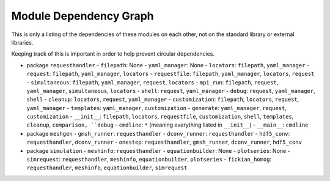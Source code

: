 
Module Dependency Graph
################################################################################

This is only a listing of the dependencies of these modules on each other,
not on the standard library or external libraries.

Keeping track of this is important in order to help prevent circular dependencies.

- package ``requesthandler``
  - ``filepath``: None
  - ``yaml_manager``: None
  - ``locators``: ``filepath``, ``yaml_manager``
  - ``request``: ``filepath``, ``yaml_manager``, ``locators``
  - ``requestfile``: ``filepath``, ``yaml_manager``, ``locators``, ``request``
  - ``simultaneous``: ``filepath``, ``yaml_manager``, ``request``, ``locators``
  - ``mpi_run``: ``filepath``, ``request``, ``yaml_manager``, ``simultaneous``, ``locators``
  - ``shell``: ``request``, ``yaml_manager``
  - ``debug``: ``request``, ``yaml_manager``, ``shell``
  - ``cleanup``: ``locators``, ``request``, ``yaml_manager``
  - ``customization``: ``filepath``, ``locators``, ``request``, ``yaml_manager``
  - ``templates``: ``yaml_manager``, ``customization``
  - ``generate``: ``yaml_manager``, ``request``, ``customization``
  - ``__init__``: ``filepath``, ``locators``, ``requestfile``, ``customization``, ``shell``, ``templates``, ``cleanup``, ``comparison, ``debug``
  - ``cmdline``: ``*`` (meaning everything listed in ``__init__``)
  - ``__main__``: ``cmdline``

- package ``meshgen``
  - ``gmsh_runner``: ``requesthandler``
  - ``dconv_runner``: ``requesthandler``
  - ``hdf5_conv``: ``requesthandler``, ``dconv_runner``
  - ``onestep``: ``requesthandler``, ``gmsh_runner``, ``dconv_runner``, ``hdf5_conv``

- package ``simulation``
  - ``meshinfo``: ``requesthandler``
  - ``equationbuilder``: None
  - ``plotseries``: None
  - ``simrequest``: ``requesthandler``, ``meshinfo``, ``equationbuilder``, ``plotseries``
  - ``fickian_homog``: ``requesthandler``, ``meshinfo``, ``equationbuilder``, ``simrequest``
